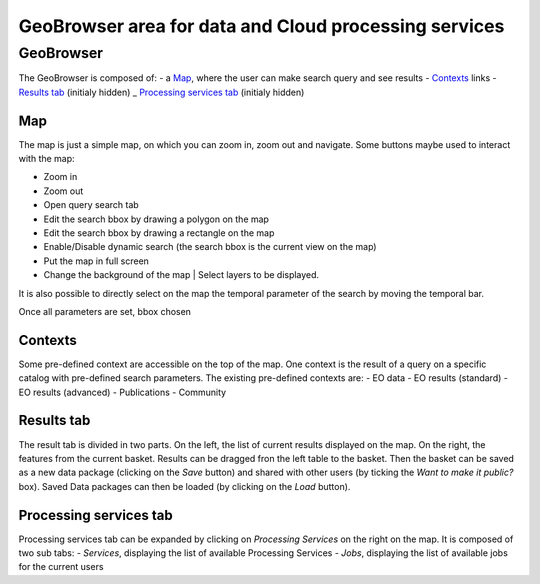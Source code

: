 GeoBrowser area for data and Cloud processing services
======================================================

GeoBrowser
----------

.. image:: ../includes/geobrowser.png
	:align: center

The GeoBrowser is composed of:
- a `Map`_, where the user can make search query and see results
- `Contexts`_ links
- `Results tab`_ (initialy hidden)
_ `Processing services tab`_ (initialy hidden)

Map
~~~

The map is just a simple map, on which you can zoom in, zoom out and navigate.
Some buttons maybe used to interact with the map:

-  |geobrowser_button_plus.png| Zoom in
-  |geobrowser_button_minus.png| Zoom out
-  |geobrowser_button_search.png| Open query search tab
-  |geobrowser_button_polygon.png| Edit the search bbox by drawing a polygon on the map
-  |geobrowser_button_recbox.png| Edit the search bbox by drawing a rectangle on the map
-  |geobrowser_button_dynamicsearch.png| Enable/Disable dynamic search (the search bbox is the current view on the map)
-  |geobrowser_button_fullscreen.png| Put the map in full screen
-  |geobrowser_button_layers.png| Change the background of the map | Select layers to be displayed.

It is also possible to directly select on the map the temporal parameter of the search by moving the temporal bar.

.. image:: ../includes/geobrowser_timebar.png
	:align: center

Once all parameters are set, bbox chosen

Contexts
~~~~~~~~

.. image:: ../includes/geobrowser_contexts.png
	:align: center

Some pre-defined context are accessible on the top of the map.
One context is the result of a query on a specific catalog with pre-defined search parameters.
The existing pre-defined contexts are:
- EO data
- EO results (standard)
- EO results (advanced)
- Publications
- Community

Results tab
~~~~~~~~~~~

.. image:: ../includes/geobrowser_resulttab.png
	:align: center

The result tab is divided in two parts.
On the left, the list of current results displayed on the map.
On the right, the features from the current basket.
Results can be dragged fron the left table to the basket. Then the basket can be saved as a new data package (clicking on the *Save* button) and shared with other users (by ticking the *Want to make it public?* box).
Saved Data packages can then be loaded (by clicking on the *Load* button).

Processing services tab
~~~~~~~~~~~~~~~~~~~~~~~

Processing services tab can be expanded by clicking on *Processing Services* on the right on the map.
It is composed of two sub tabs:
- *Services*, displaying the list of available Processing Services
- *Jobs*, displaying the list of available jobs for the current users

.. |geobrowser_button_plus.png| image:: includes/sum/geobrowser_button_plus.png
.. |geobrowser_button_minus.png| image:: includes/sum/geobrowser_button_minus.png
.. |geobrowser_button_search.png| image:: includes/sum/geobrowser_button_search.png
.. |geobrowser_button_polygon.png| image:: includes/sum/geobrowser_button_polygon.png
.. |geobrowser_button_recbox.png| image:: includes/sum/geobrowser_button_recbox.png
.. |geobrowser_button_dynamicsearch.png| image:: includes/sum/geobrowser_button_dynamicsearch.png
.. |geobrowser_button_fullscreen.png| image:: includes/sum/geobrowser_button_fullscreen.png
.. |geobrowser_button_layers.png| image:: includes/sum/geobrowser_button_layers.png